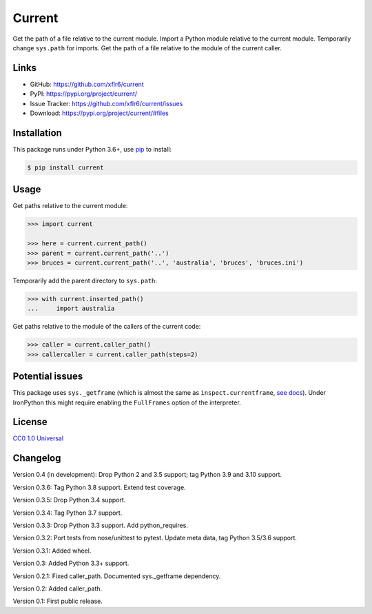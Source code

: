 Current
=======

|PyPI version| |License| |Supported Python| |Format|

|Build| |Codecov|

Get the path of a file relative to the current module. Import a Python module
relative to the current module. Temporarily change ``sys.path`` for imports.
Get the path of a file relative to the module of the current caller.


Links
-----

- GitHub: https://github.com/xflr6/current
- PyPI: https://pypi.org/project/current/
- Issue Tracker: https://github.com/xflr6/current/issues
- Download: https://pypi.org/project/current/#files


Installation
------------

This package runs under Python 3.6+, use pip_ to install:

.. code:: bash

    $ pip install current


Usage
-----

Get paths relative to the current module:

.. code:: python

    >>> import current

    >>> here = current.current_path()
    >>> parent = current.current_path('..')
    >>> bruces = current.current_path('..', 'australia', 'bruces', 'bruces.ini')


Temporarily add the parent directory to ``sys.path``:

.. code:: python

    >>> with current.inserted_path()
    ...     import australia


Get paths relative to the module of the callers of the current code:

.. code:: python

    >>> caller = current.caller_path()
    >>> callercaller = current.caller_path(steps=2)


Potential issues
----------------

This package uses ``sys._getframe`` (which is almost the same as
``inspect.currentframe``, see_ docs_). Under IronPython this might require
enabling the ``FullFrames`` option of the interpreter.


License
-------

`CC0 1.0 Universal`_


Changelog
---------

Version 0.4 (in development): Drop Python 2 and 3.5 support; tag Python 3.9 and 3.10 support.

Version 0.3.6: Tag Python 3.8 support. Extend test coverage.

Version 0.3.5: Drop Python 3.4 support.

Version 0.3.4: Tag Python 3.7 support.

Version 0.3.3: Drop Python 3.3 support. Add python_requires.

Version 0.3.2: Port tests from nose/unittest to pytest. Update meta data, tag Python 3.5/3.6 support.

Version 0.3.1: Added wheel.

Version 0.3: Added Python 3.3+ support.

Version 0.2.1: Fixed caller_path. Documented sys._getframe dependency.

Version 0.2: Added caller_path.

Version 0.1: First public release.


.. _pip: https://pip.readthedocs.io

.. _see: https://docs.python.org/2/library/sys.html#sys._getframe
.. _docs: https://docs.python.org/2/library/inspect.html#inspect.currentframe

.. _CC0 1.0 Universal: https://creativecommons.org/publicdomain/zero/1.0/

.. |PyPI version| image:: https://img.shields.io/pypi/v/current.svg
    :target: https://pypi.org/project/current/
    :alt: Latest PyPI Version
.. |License| image:: https://img.shields.io/pypi/l/current.svg
    :target: https://pypi.org/project/current/
    :alt: License
.. |Supported Python| image:: https://img.shields.io/pypi/pyversions/current.svg
    :target: https://pypi.org/project/current/
    :alt: Supported Python Versions
.. |Format| image:: https://img.shields.io/pypi/format/current.svg
    :target: https://pypi.org/project/current/
    :alt: Format

.. |Build| image:: https://github.com/xflr6/current/actions/workflows/build.yaml/badge.svg?branch=master
    :target: https://github.com/xflr6/current/actions/workflows/build.yaml?query=branch%3Amaster
    :alt: Build
.. |Codecov| image:: https://codecov.io/gh/xflr6/current/branch/master/graph/badge.svg
    :target: https://codecov.io/gh/xflr6/current
    :alt: Codecov
